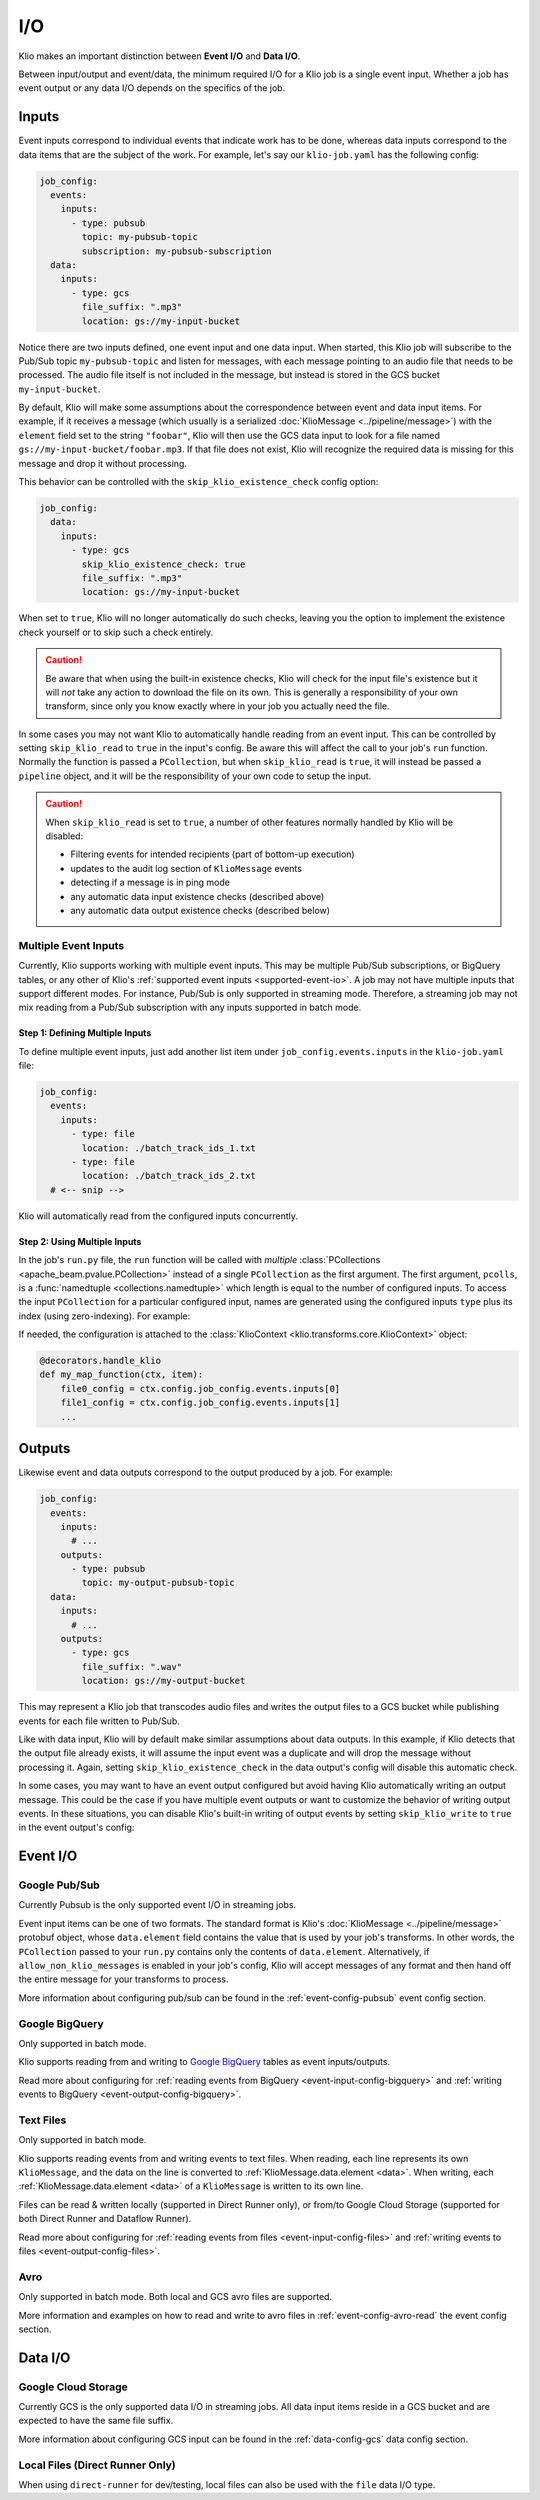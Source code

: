 I/O
===

Klio makes an important distinction between **Event I/O** and **Data I/O**.


Between input/output and event/data, the minimum required I/O for a Klio job is
a single event input.  Whether a job has event output or any data I/O depends
on the specifics of the job.

Inputs
-------

Event inputs correspond to individual events that indicate work has to be done,
whereas data inputs correspond to the data items that are the subject of the
work.  For example, let's say our ``klio-job.yaml`` has the following config:

.. code-block:: yaml

  job_config:
    events:
      inputs:
        - type: pubsub
          topic: my-pubsub-topic
          subscription: my-pubsub-subscription
    data:
      inputs:
        - type: gcs
          file_suffix: ".mp3"
          location: gs://my-input-bucket



Notice there are two inputs defined, one event input and one data input.  When
started, this Klio job will subscribe to the Pub/Sub topic ``my-pubsub-topic``
and listen for messages, with each message pointing to an audio file that needs
to be processed.  The audio file itself is not included in the message, but
instead is stored in the GCS bucket ``my-input-bucket``.


By default, Klio will make some assumptions about the correspondence between
event and data input items.  For example, if it receives a message (which
usually is a serialized :doc:`KlioMessage <../pipeline/message>`) with the
``element`` field set to the string ``"foobar"``, Klio will then use the
GCS data input to look for a file named ``gs://my-input-bucket/foobar.mp3``.
If that file does not exist, Klio will recognize the required data is missing
for this message and drop it without processing.

This behavior can be controlled with the ``skip_klio_existence_check`` config
option:

.. code-block:: yaml

  job_config:
    data:
      inputs:
        - type: gcs
          skip_klio_existence_check: true
          file_suffix: ".mp3"
          location: gs://my-input-bucket

When set to ``true``, Klio will no longer automatically do such checks,
leaving you the option to implement the existence check yourself or to skip
such a check entirely.

.. caution::

  Be aware that when using the built-in existence checks, Klio will check for
  the input file's existence but it will *not* take any action to download the
  file on its own.  This is generally a responsibility of your own transform,
  since only you know exactly where in your job you actually need the file.

In some cases you may not want Klio to automatically handle reading from an
event input.  This can be controlled by setting ``skip_klio_read`` to ``true``
in the input's config.  Be aware this will affect the call to your job's
``run`` function.  Normally the function is passed a ``PCollection``, but when
``skip_klio_read`` is ``true``, it will instead be passed a ``pipeline``
object, and it will be the responsibility of your own code to setup the input.

.. caution::

   When ``skip_klio_read`` is set to ``true``, a number of other features
   normally handled by Klio will be disabled:

   * Filtering events for intended recipients (part of bottom-up execution)
   * updates to the audit log section of ``KlioMessage`` events
   * detecting if a message is in ping mode
   * any automatic data input existence checks (described above)
   * any automatic data output existence checks (described below)


.. _multiple-event-inputs:

Multiple Event Inputs
^^^^^^^^^^^^^^^^^^^^^

Currently, Klio supports working with multiple event inputs.
This may be multiple Pub/Sub subscriptions, or BigQuery tables, or any other of Klio's :ref:`supported event inputs <supported-event-io>`.
A job may not have multiple inputs that support different modes.
For instance, Pub/Sub is only supported in streaming mode.
Therefore, a streaming job may not mix reading from a Pub/Sub subscription with any inputs supported in batch mode.

Step 1: Defining Multiple Inputs
~~~~~~~~~~~~~~~~~~~~~~~~~~~~~~~~

To define multiple event inputs, just add another list item under ``job_config.events.inputs`` in the ``klio-job.yaml`` file:

.. code-block:: yaml

  job_config:
    events:
      inputs:
        - type: file
          location: ./batch_track_ids_1.txt
        - type: file
          location: ./batch_track_ids_2.txt
    # <-- snip -->

Klio will automatically read from the configured inputs concurrently.

Step 2: Using Multiple Inputs
~~~~~~~~~~~~~~~~~~~~~~~~~~~~~

In the job's ``run.py`` file, the ``run`` function will be called with *multiple* :class:`PCollections <apache_beam.pvalue.PCollection>` instead of a single ``PCollection`` as the first argument.
The first argument, ``pcolls``, is a :func:`namedtuple <collections.namedtuple>` which length is equal to the number of configured inputs.
To access the input ``PCollection`` for a particular configured input, names are generated using the configured inputs ``type`` plus its index (using zero-indexing).
For example:

.. code-block:: py
  :emphasize-lines: 2,3

  def run(pcolls, config):
      first = pcolls.file0 | "process first" >> beam.Map(first_func)
      second = pcolls.file1 | "process second" >> beam.Map(second_func)
      combined = (first, second) | beam.Flatten()
      return combined | "process combined" >> beam.Map(combined_func)


If needed, the configuration is attached to the :class:`KlioContext <klio.transforms.core.KlioContext>` object:

.. code-block:: py

  @decorators.handle_klio
  def my_map_function(ctx, item):
      file0_config = ctx.config.job_config.events.inputs[0]
      file1_config = ctx.config.job_config.events.inputs[1]
      ...


Outputs
-------

Likewise event and data outputs correspond to the output produced by a job.
For example:

.. code-block:: yaml

  job_config:
    events:
      inputs:
        # ...
      outputs:
        - type: pubsub
          topic: my-output-pubsub-topic
    data:
      inputs:
        # ...
      outputs:
        - type: gcs
          file_suffix: ".wav"
          location: gs://my-output-bucket


This may represent a Klio job that transcodes audio files and writes the output
files to a GCS bucket while publishing events for each file written to Pub/Sub.

Like with data input, Klio will by default make similar assumptions about data
outputs.  In this example, if Klio detects that the output file already exists, it
will assume the input event was a duplicate and will drop the message without
processing it.  Again, setting ``skip_klio_existence_check`` in the data
output's config will disable this automatic check.

In some cases, you may want to have an event output configured but avoid having
Klio automatically writing an output message.  This could be the case if you
have multiple event outputs or want to customize the behavior of writing output
events.  In these situations, you can disable Klio's built-in writing of output
events by setting ``skip_klio_write`` to ``true`` in the event output's config:

.. _supported-event-io:

Event I/O
---------

Google Pub/Sub
^^^^^^^^^^^^^^

Currently Pubsub is the only supported event I/O in streaming jobs.

Event input items can be one of two formats.  The standard format is Klio's
:doc:`KlioMessage <../pipeline/message>` protobuf object, whose
``data.element`` field contains the value that is used by your job's
transforms.  In other words, the ``PCollection`` passed to your ``run.py``
contains only the contents of ``data.element``.  Alternatively, if
``allow_non_klio_messages`` is enabled in your job's config, Klio will accept
messages of any format and then hand off the entire message for your transforms
to process.

More information about configuring pub/sub can be found in the
:ref:`event-config-pubsub` event config section.

Google BigQuery
^^^^^^^^^^^^^^^

Only supported in batch mode.

Klio supports reading from and writing to `Google BigQuery <https://cloud.google.com/bigquery/docs>`_ tables as event inputs/outputs.

Read more about configuring for :ref:`reading events from BigQuery <event-input-config-bigquery>` and :ref:`writing events to BigQuery <event-output-config-bigquery>`.


Text Files
^^^^^^^^^^

Only supported in batch mode.

Klio supports reading events from and writing events to text files.
When reading, each line represents its own ``KlioMessage``, and the data on the line is converted to :ref:`KlioMessage.data.element <data>`.
When writing, each :ref:`KlioMessage.data.element <data>` of a ``KlioMessage`` is written to its own line.

Files can be read & written locally (supported in Direct Runner only), or from/to Google Cloud Storage (supported for both Direct Runner and Dataflow Runner).

Read more about configuring for :ref:`reading events from files <event-input-config-files>` and :ref:`writing events to files <event-output-config-files>`.

Avro
^^^^

Only supported in batch mode.
Both local and GCS avro files are supported.

More information and examples on how to read and write to avro files
in :ref:`event-config-avro-read` the event config section.

Data I/O
--------

Google Cloud Storage
^^^^^^^^^^^^^^^^^^^^

Currently GCS is the only supported data I/O in streaming jobs.  All data input
items reside in a GCS bucket and are expected to have the same file suffix.

More information about configuring GCS input can be found in the
:ref:`data-config-gcs` data config section.

Local Files (Direct Runner Only)
^^^^^^^^^^^^^^^^^^^^^^^^^^^^^^^^

When using ``direct-runner`` for dev/testing, local files can also be used with
the ``file`` data I/O type.



